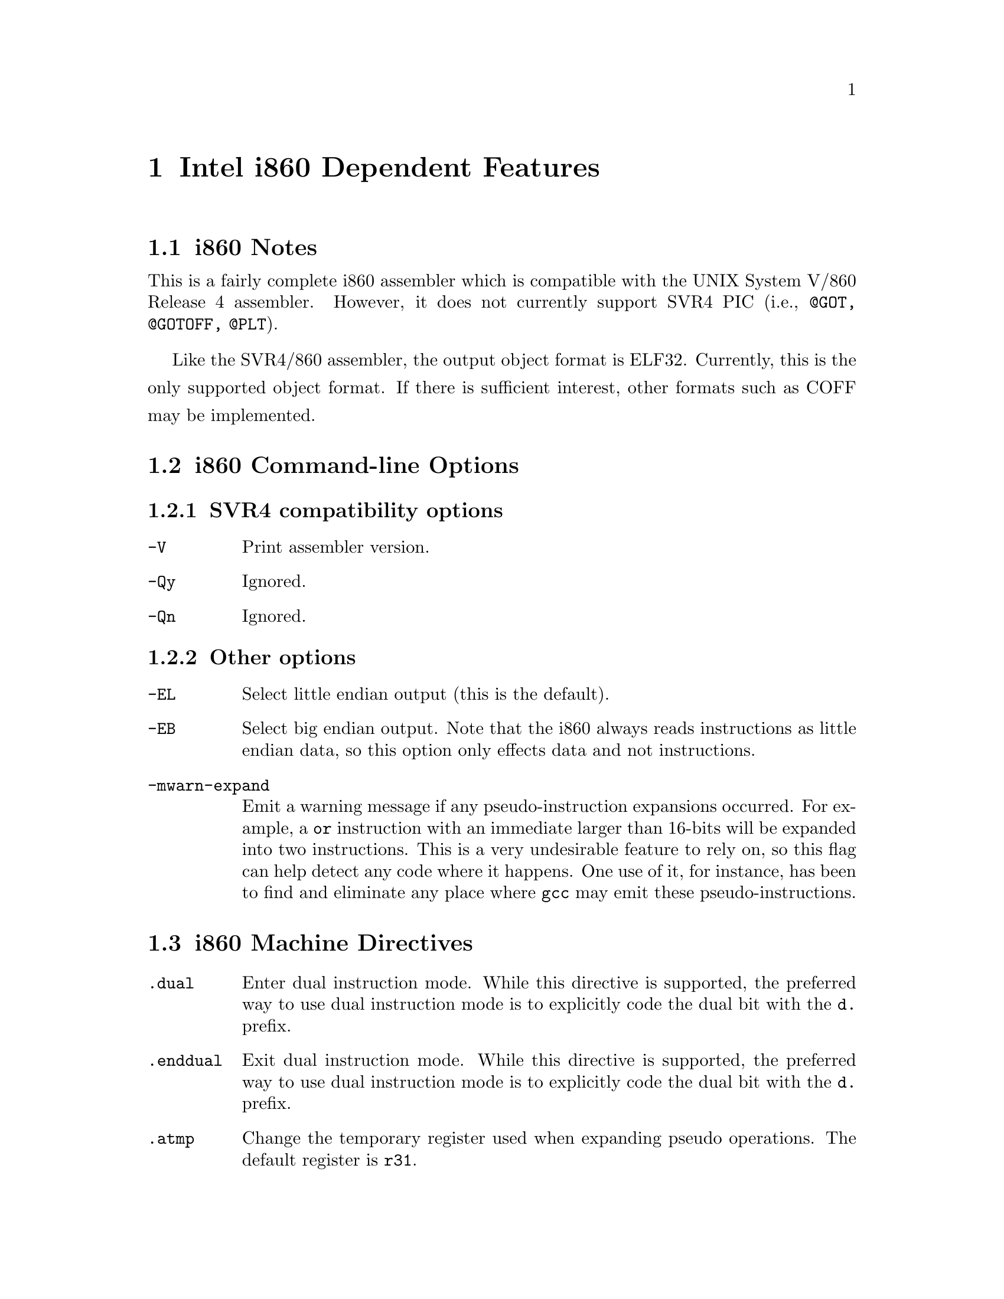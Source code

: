 @c Copyright (C) 2000 Free Software Foundation, Inc.
@c This is part of the GAS manual.
@c For copying conditions, see the file as.texinfo.
@ifset GENERIC
@page
@node i860-Dependent
@chapter Intel i860 Dependent Features
@end ifset
@ifclear GENERIC
@node Machine Dependencies
@chapter Intel i860 Dependent Features
@end ifclear

@ignore
@c FIXME: This is basically a stub for i860. There is tons more information
that I will add later (jle@cygnus.com). The assembler is still being
written. The i860 assembler that existed previously was never finished
and doesn't even build. Further, its not BFD_ASSEMBLER and it doesn't
do ELF (it doesn't do anything, but you get the point).
@end ignore

@cindex i860 support
@menu
* Notes-i860::                  i860 Notes
* Options-i860::                i860 Command-line Options
* Directives-i860::             i860 Machine Directives
* Opcodes for i860::            i860 Opcodes
@end menu

@node Notes-i860
@section i860 Notes 
This is a fairly complete i860 assembler which is compatible with the
UNIX System V/860 Release 4 assembler. However, it does not currently
support SVR4 PIC (i.e., @code{@@GOT, @@GOTOFF, @@PLT}).

Like the SVR4/860 assembler, the output object format is ELF32. Currently,
this is the only supported object format. If there is sufficient interest,
other formats such as COFF may be implemented.
@node Options-i860
@section i860 Command-line Options
@subsection SVR4 compatibility options 
@table @code
@item -V
Print assembler version.
@item -Qy
Ignored.
@item -Qn
Ignored.
@end table
@subsection Other options 
@table @code
@item -EL
Select little endian output (this is the default).
@item -EB
Select big endian output. Note that the i860 always reads instructions
as little endian data, so this option only effects data and not
instructions.
@item -mwarn-expand
Emit a warning message if any pseudo-instruction expansions occurred.
For example, a @code{or} instruction with an immediate larger than 16-bits
will be expanded into two instructions. This is a very undesirable feature to
rely on, so this flag can help detect any code where it happens. One
use of it, for instance, has been to find and eliminate any place
where @code{gcc} may emit these pseudo-instructions.
@end table

@node Directives-i860
@section i860 Machine Directives

@cindex machine directives, i860
@cindex i860 machine directives

@table @code
@cindex @code{dual} directive, i860
@item .dual
Enter dual instruction mode. While this directive is supported, the
preferred way to use dual instruction mode is to explicitly code
the dual bit with the @code{d.} prefix.
@end table

@table @code
@cindex @code{enddual} directive, i860
@item .enddual
Exit dual instruction mode. While this directive is supported, the
preferred way to use dual instruction mode is to explicitly code
the dual bit with the @code{d.} prefix.
@end table

@table @code
@cindex @code{atmp} directive, i860
@item .atmp
Change the temporary register used when expanding pseudo operations. The
default register is @code{r31}.
@end table

@node Opcodes for i860
@section i860 Opcodes

@cindex opcodes, i860
@cindex i860 opcodes
All of the Intel i860 machine instructions are supported. Please see
either @emph{i860 Microprocessor Programmer's Reference Manual} or @emph{i860 Microprocessor Architecture} for more information.
@subsection Other instruction support (pseudo-instructions)
For compatibility with some other i860 assemblers, a number of
pseudo-instructions are supported. While these are supported, they are
a very undesirable feature that should be avoided -- in particular, when
they result in an expansion to multiple actual i860 instructions. Below
are the pseudo-instructions that result in expansions.
@itemize @bullet
@item {Load large immediate into general register:}

The pseudo-instruction @code{mov imm,%rn} (where the immediate does
not fit within a signed 16-bit field) will be expanded into:
@smallexample
orh large_imm@@h,%r0,%rn
or large_imm@@l,%rn,%rn
@end smallexample
@item {Load/store with relocatable address expression:}

For example, the pseudo-instruction @code{ld.b addr,%rn} 
will be expanded into:
@smallexample
orh addr_exp@@ha,%r0,%r31
ld.l addr_exp@@l(%r31),%rn
@end smallexample

The analogous expansions apply to @code{ld.x, st.x, fld.x, pfld.x, fst.x}, and @code{pst.x} as well.
@item {Signed large immediate with add/subtract:}
If any of the arithmetic operations @code{adds, addu, subs, subu} are used
with an immediate larger than 16-bits (signed), then they will be expanded.
For instance, the pseudo-instruction @code{adds large_imm,%rx,%rn} expands to:
@smallexample 
orh large_imm@@h,%r0,%r31
or large_imm@@l,%r31,%r31
adds %r31,%rx,%rn
@end smallexample
@item {Unsigned large immediate with logical operations:}
Logical operations (@code{or, andnot, or, xor}) also result in expansions.
The pseudo-instruction @code{or large_imm,%rx,%rn} results in:
@smallexample
orh large_imm@@h,%rx,%r31
or large_imm@@l,%r31,%rn
@end smallexample

Similarly for the others, except for @code{and} which expands to:
@smallexample
andnot (-1 - large_imm)@@h,%rx,%r31
andnot (-1 - large_imm)@@l,%r31,%rn
@end smallexample
@end itemize

